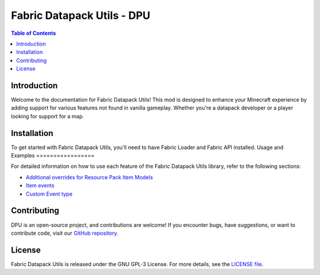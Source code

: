 ===============
Fabric Datapack Utils - DPU
===============

.. image:: mod_logo.png
   :align: center

.. contents:: Table of Contents
   :depth: 2

Introduction
============

Welcome to the documentation for Fabric Datapack Utils! This mod is designed to enhance your Minecraft experience by adding support for various features not found in vanilla gameplay. Whether you're a datapack developer or a player looking for support for a map.

Installation
============
To get started with Fabric Datapack Utils, you'll need to have Fabric Loader and Fabric API installed.
Usage and Examples
=================

For detailed information on how to use each feature of the Fabric Datapack Utils library, refer to the following sections:

- `Additional overrides for Resource Pack Item Models  <item_model_overrides>`_
- `Item events  <api/events>`_
- `Custom Event type <api/events/adding_custom_events>`_
Contributing
============

DPU is an open-source project, and contributions are welcome! If you encounter bugs, have suggestions, or want to contribute code, visit our `GitHub repository <https://github.com/avetharun/FabricDatapackUtils>`_.

License
=======

Fabric Datapack Utils is released under the GNU GPL-3 License. For more details, see the `LICENSE file <https://github.com/avetharun/FabricDatapackUtils/blob/master/LICENSE>`_.

